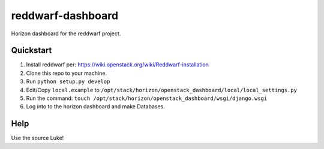 reddwarf-dashboard
==================

Horizon dashboard for the reddwarf project.

Quickstart
----------

#. Install reddwarf per: https://wiki.openstack.org/wiki/Reddwarf-installation
#. Clone this repo to your machine.
#. Run ``python setup.py develop``
#. Edit/Copy ``local.example`` to ``/opt/stack/horizon/openstack_dashboard/local/local_settings.py``
#. Run the command: ``touch /opt/stack/horizon/openstack_dashboard/wsgi/django.wsgi``
#. Log into to the horizon dashboard and make Databases.

Help
----

Use the source Luke!
